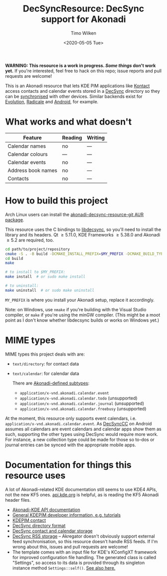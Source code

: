 #+TITLE: DecSyncResource: DecSync support for Akonadi
#+AUTHOR: Timo Wilken
#+DATE: <2020-05-05 Tue>

*WARNING: This resource is a work in progress. [[What works and what doesn't][Some things]] don't work yet.* If you're interested, feel free to hack on this repo; issue reports and pull requests are welcome!

This is an Akonadi resource that lets KDE PIM applications like [[https://kde.org/applications/office/org.kde.kontact][Kontact]] access contacts and calendar events stored in a [[https://github.com/39aldo39/DecSync][DecSync]] directory so they can be [[https://syncthing.net/][synchronised]] with other devices. Similar backends exist for [[https://github.com/39aldo39/Evolution-DecSync][Evolution]], [[https://github.com/39aldo39/Radicale-DecSync][Radicale]] and [[https://github.com/39aldo39/DecSyncCC][Android]], for example.

* What works and what doesn't

| Feature              | Reading | Writing |
|----------------------+---------+---------|
| Calendar names       | no      | ---     |
| Calendar colours     | ---     | ---     |
| Calendar events      | no     | ---     |
| Address book names   | no       | ---     |
| Contacts             | no      | ---     |

* How to build this project

Arch Linux users can install the [[https://aur.archlinux.org/packages/akonadi-decsync-resource-git/][akonadi-decsync-resource-git AUR package]].

This resource uses the C bindings to [[https://github.com/39aldo39/libdecsync][libdecsync]], so you'll need to install the library and its headers. Qt \ge5.11.0, KDE Frameworks \ge5.38.0 and Akonadi \ge5.2 are required, too.

#+BEGIN_SRC sh
  cd path/to/project/repository
  cmake -S . -B build -DCMAKE_INSTALL_PREFIX=$MY_PREFIX -DCMAKE_BUILD_TYPE=Debug
  cd build
  make

  # to install to $MY_PREFIX:
  make install  # or sudo make install

  # to uninstall:
  make uninstall  # or sudo make uninstall
#+END_SRC

~MY_PREFIX~ is where you install your Akonadi setup, replace it accordingly.

Note: on Windows, use ~nmake~ if you're building with the Visual Studio compiler, or ~make~ if you're using the minGW compiler. (This might be a moot point as I don't know whether libdecsync builds or works on Windows yet.)

* MIME types

MIME types this project deals with are:

- ~text/directory~: for contact data
- ~text/calendar~: for calendar data

  There are [[https://github.com/KDE/akonadi/blob/master/akonadi-mime.xml][Akonadi-defined subtypes]]:
  - ~application/x-vnd.akonadi.calendar.event~
  - ~application/x-vnd.akonadi.calendar.todo~ (unsupported)
  - ~application/x-vnd.akonadi.calendar.journal~ (unsupported)
  - ~application/x-vnd.akonadi.calendar.freebusy~ (unsupported)

At the moment, this resource only supports event calendars, i.e. ~application/x-vnd.akonadi.calendar.event~. As [[https://github.com/39aldo39/DecSyncCC][DecSyncCC]] on Android assumes all calendars are event calendars and calendar apps show them as such, supporting the other types using DecSync would require more work. For instance, a new collection type could be made for those so to-dos or journal entries can be synced with the appropriate mobile apps.

* Documentation for things this resource uses

A lot of Akonadi-related KDE documentation still seems to use KDE4 APIs, not the new KF5 ones. [[https://api.kde.org][api.kde.org]] is helpful, as is reading the KF5 Akonadi header files.

- [[https://api.kde.org/kdepim/akonadi/html/index.html][Akonadi-KDE API documentation]]
- [[https://techbase.kde.org/KDE_PIM/Akonadi][General KDEPIM developer information, e.g. tutorials]]
- [[https://community.kde.org/KDE_PIM/Contact][KDEPIM contact]]
- [[https://github.com/39aldo39/DecSync/blob/master/internal.md][DecSync directory format]]
- [[https://github.com/39aldo39/DecSync/blob/master/contacts-calendars.md][DecSync contact and calendar storage]]
- [[https://github.com/39aldo39/DecSync/blob/master/rss.md][DecSync RSS storage]] -- Akregator doesn't obviously support external feed synchronisation, so this resource doesn't handle RSS feeds. If I'm wrong about this, issues and pull requests are welcome!
- The template comes with an input file for KDE's KConfigXT framework for improved configuration file handling. The generated class is called "Settings", so access to its data is provided through its singleton instance method ~Settings::self()~. [[https://techbase.kde.org/Development/Tutorials/Using_KConfig_XT][See also here.]]
